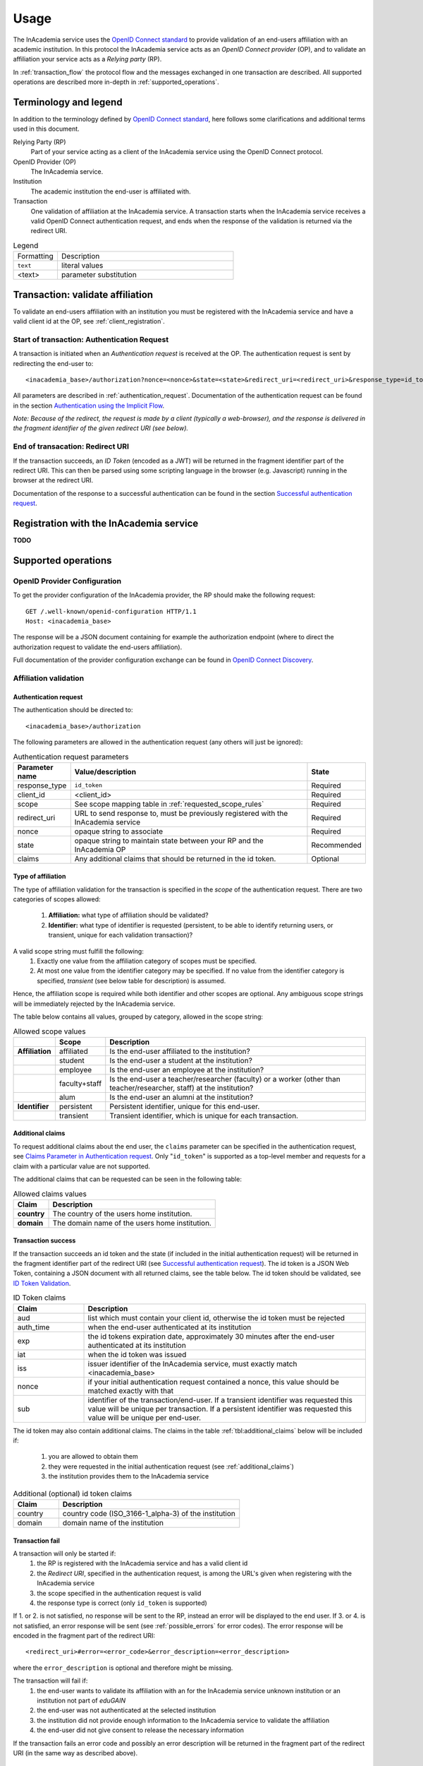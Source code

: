 Usage
#####

The InAcademia service uses the `OpenID Connect standard`_ to provide validation of an end-users affiliation with an
academic institution. In this protocol the InAcademia service acts as an `OpenID Connect provider` (OP), and to validate
an affiliation your service acts as a `Relying party` (RP).

In :ref:`transaction_flow` the protocol flow and the messages exchanged in one transaction are described. All supported
operations are described more in-depth in :ref:`supported_operations`.

Terminology and legend
======================

In addition to the terminology defined by `OpenID Connect standard`_, here follows some clarifications and additional
terms used in this document.

Relying Party (RP)
    Part of your service acting as a client of the InAcademia service using the OpenID Connect protocol.

OpenID Provider (OP)
    The InAcademia service.

Institution
    The academic institution the end-user is affiliated with.

Transaction
    One validation of affiliation at the InAcademia service. A transaction starts when the InAcademia service
    receives a valid OpenID Connect authentication request, and ends when the response of the
    validation is returned via the redirect URI.


.. list-table:: Legend
    :widths: 20 80

    * - Formatting
      - Description

    * - ``text``
      - literal values

    * - <text>
      - parameter substitution


.. _transaction_flow:

Transaction: validate affiliation
=================================

To validate an end-users affiliation with an institution you must be registered with the InAcademia service and have a
valid client id at the OP, see :ref:`client_registration`.


Start of transaction: Authentication Request
--------------------------------------------

A transaction is initiated when an `Authentication request` is received at the OP.
The authentication request is sent by redirecting the end-user to::

    <inacademia_base>/authorization?nonce=<nonce>&state=<state>&redirect_uri=<redirect_uri>&response_type=id_token&client_id=<client_id>&scope=<scope>


All parameters are described in :ref:`authentication_request`. Documentation of the authentication request can be found
in the section `Authentication using the Implicit Flow`_.

*Note: Because of the redirect, the request is made by a client (typically a web-browser), and the response is
delivered in the fragment identifier of the given redirect URI (see below).*


End of transacation: Redirect URI
---------------------------------

If the transaction succeeds, an `ID Token` (encoded as a JWT) will be returned in the fragment identifier part of the
redirect URI. This can then be parsed using some scripting language in the browser (e.g. Javascript) running in the
browser at the redirect URI.

Documentation of the response to a successful authentication can be found in the section
`Successful authentication request`_.


.. _client_registration:

Registration with the InAcademia service
========================================
**TODO**

.. _supported_operations:

Supported operations
====================

OpenID Provider Configuration
-----------------------------

To get the provider configuration of the InAcademia provider, the RP should make the following request::

    GET /.well-known/openid-configuration HTTP/1.1
    Host: <inacademia_base>

The response will be a JSON document containing for example the authorization endpoint (where to direct the
authorization request to validate the end-users affiliation).

Full documentation of the provider configuration exchange can be found in `OpenID Connect Discovery`_.


.. _affiliation_validation:

Affiliation validation
------------------------

.. _authentication_request:

Authentication request
^^^^^^^^^^^^^^^^^^^^^^

The authentication should be directed to::

    <inacademia_base>/authorization

The following parameters are allowed in the authentication request (any others will just be ignored):

.. list-table:: Authentication request parameters
    :widths: 10 80 10
    :header-rows: 1

    * - Parameter name
      - Value/description
      - State

    * - response_type
      - ``id_token``
      - Required

    * - client_id
      - <client_id>
      - Required

    * - scope
      - See scope mapping table in :ref:`requested_scope_rules`
      - Required

    * - redirect_uri
      - URL to send response to, must be previously registered with the InAcademia service
      - Required

    * - nonce
      - opaque string to associate
      - Required

    * - state
      - opaque string to maintain state between your RP and the InAcademia OP
      - Recommended

    * - claims
      - Any additional claims that should be returned in the id token.
      - Optional


.. _requested_scope_rules:

Type of affiliation
^^^^^^^^^^^^^^^^^^^

The type of affiliation validation for the transaction is specified in the `scope` of the authentication request.
There are two categories of scopes allowed:

    #) **Affiliation:** what type of affiliation should be validated?
    #) **Identifier:** what type of identifier is requested (persistent, to be able to identify returning users, or
       transient, unique for each validation transaction)?

A valid scope string must fulfill the following:
    #) Exactly one value from the affiliation category of scopes must be specified.
    #) At most one value from the identifier category may be specified. If no value from the identifier category is
       specified, `transient` (see below table for description) is assumed.

Hence, the affiliation scope is required while both identifier and other scopes are optional. Any ambiguous scope
strings will be immediately rejected by the InAcademia service.

The table below contains all values, grouped by category, allowed in the scope string:

.. list-table:: Allowed scope values
    :widths: 10 10 80
    :header-rows: 1
    :stub-columns: 1

    * -
      - Scope
      - Description

    * - Affiliation
      - affiliated
      - Is the end-user affiliated to the institution?

    * -
      - student
      - Is the end-user a student at the institution?

    * -
      - employee
      - Is the end-user an employee at the institution?

    * -
      - faculty+staff
      - Is the end-user a teacher/researcher (faculty) or a worker (other than teacher/researcher, staff) at the institution?

    * -
      - alum
      - Is the end-user an alumni at the institution?

    * - Identifier
      - persistent
      - Persistent identifier, unique for this end-user.

    * -
      - transient
      - Transient identifier, which is unique for each transaction.

.. _additional_claims:

Additional claims
^^^^^^^^^^^^^^^^^

To request additional claims about the end user, the ``claims`` parameter can be specified in the authentication
request, see `Claims Parameter in Authentication request`_. Only "``id_token``" is supported as a top-level member and
requests for a claim with a particular value are not supported.

The additional claims that can be requested can be seen in the following table:

.. list-table:: Allowed claims values
    :header-rows: 1
    :stub-columns: 1

    * - Claim
      - Description

    * - country
      - The country of the users home institution.

    * - domain
      - The domain name of the users home institution.


Transaction success
^^^^^^^^^^^^^^^^^^^

If the transaction succeeds an id token and the state (if included in the initial authentication request) will be
returned in the fragment identifier part of the redirect URI (see `Successful authentication request`_). The id token
is a JSON Web Token, containing a JSON document with all returned claims, see the table below. The id token should be
validated, see `ID Token Validation`_.

.. list-table:: ID Token claims
    :widths: 20 80
    :header-rows: 1

    * - Claim
      - Description

    * - aud
      - list which must contain your client id, otherwise the id token must be rejected

    * - auth_time
      - when the end-user authenticated at its institution

    * - exp
      - the id tokens expiration date, approximately 30 minutes after the end-user authenticated at its institution

    * - iat
      - when the id token was issued

    * - iss
      - issuer identifier of the InAcademia service, must exactly match <inacademia_base>

    * - nonce
      - if your initial authentication request contained a nonce, this value should be matched exactly with that

    * - sub
      - identifier of the transaction/end-user. If a transient identifier was requested this value will be unique per
        transaction. If a persistent identifier was requested this value will be unique per end-user.


The id token may also contain additional claims. The claims in the table :ref:`tbl:additional_claims` below will be
included if:

    #) you are allowed to obtain them
    #) they were requested in the initial authentication request (see :ref:`additional_claims`)
    #) the institution provides them to the InAcademia service


.. _`tbl:additional_claims`:
.. list-table:: Additional (optional) id token claims
    :widths: 20 80
    :header-rows: 1

    * - Claim
      - Description

    * - country
      - country code (ISO_3166-1_alpha-3) of the institution

    * - domain
      - domain name of the institution

Transaction fail
^^^^^^^^^^^^^^^^

A transaction will only be started if:
    #) the RP is registered with the InAcademia service and has a valid client id
    #) the `Redirect URI`, specified in the authentication request, is among the URL's given when registering with the
       InAcademia service
    #) the scope specified in the authentication request is valid
    #) the response type is correct (only ``id_token`` is supported)

If 1. or 2. is not satisfied, no response will be sent to the RP, instead an error will be displayed to the end user.
If 3. or 4. is not satisfied, an error response will be sent (see :ref:`possible_errors` for error codes).
The error response will be encoded in the fragment part of the redirect URI::

    <redirect_uri>#error=<error_code>&error_description=<error_description>

where the ``error_description`` is optional and therefore might be missing.

The transaction will fail if:
    #) the end-user wants to validate its affiliation with an for the InAcademia service unknown institution or an
       institution not part of `eduGAIN`
    #) the end-user was not authenticated at the selected institution
    #) the institution did not provide enough information to the InAcademia service to validate the affiliation
    #) the end-user did not give consent to release the necessary information

If the transaction fails an error code and possibly an error description will be returned in the fragment part of the
redirect URI (in the same way as described above).


.. _possible_errors:

Possible errors
^^^^^^^^^^^^^^^

.. list-table:: Error codes
    :widths: 20 80
    :header-rows: 1

    * - Error code
      - Reasons

    * - ``access_denied``
      - end-user unauthorized, unknown or non-eduGAIN institution, the affiliation could not be validated

    * - ``invalid_scope``
      - invalid scope specified in the authentication request (see :ref:`requested_scope_rules`)

    * - ``unsupported_response_type``
      - incorrect response type in the authentication request (must be ``id_token``)


.. _OpenID Connect standard: http://openid.net/specs/openid-connect-core-1_0.html
.. _OpenID Connect Discovery: http://openid.net/specs/openid-connect-discovery-1_0.html#ProviderConfig
.. _Authentication using the Implicit Flow: http://openid.net/specs/openid-connect-core-1_0.html#ImplicitFlowAuth
.. _Successful authentication request: http://openid.net/specs/openid-connect-core-1_0.html#ImplicitAuthResponse
.. _OpenID Provider Metadata: http://openid.net/specs/openid-connect-discovery-1_0.html#ProviderMetadata
.. _ID Token Validation: http://openid.net/specs/openid-connect-core-1_0.html#IDTokenValidation
.. _Claims Parameter in Authentication request: http://openid.net/specs/openid-connect-core-1_0.html#ClaimsParameter
